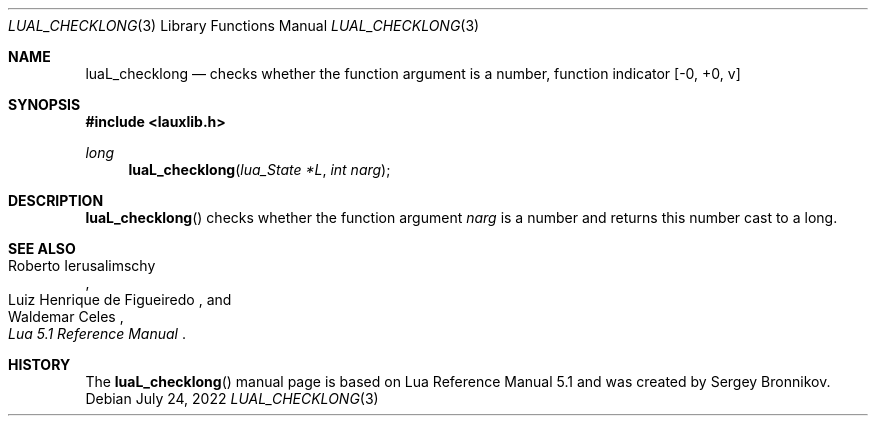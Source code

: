 .Dd $Mdocdate: July 24 2022 $
.Dt LUAL_CHECKLONG 3
.Os
.Sh NAME
.Nm luaL_checklong
.Nd checks whether the function argument is a number, function indicator
.Bq -0, +0, v
.Sh SYNOPSIS
.In lauxlib.h
.Ft long
.Fn luaL_checklong "lua_State *L" "int narg"
.Sh DESCRIPTION
.Fn luaL_checklong
checks whether the function argument
.Fa narg
is a number and returns this number cast to a long.
.Sh SEE ALSO
.Rs
.%A Roberto Ierusalimschy
.%A Luiz Henrique de Figueiredo
.%A Waldemar Celes
.%T Lua 5.1 Reference Manual
.Re
.Sh HISTORY
The
.Fn luaL_checklong
manual page is based on Lua Reference Manual 5.1 and was created by Sergey Bronnikov.
